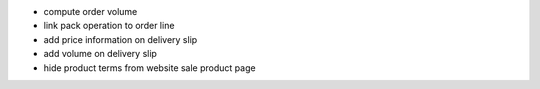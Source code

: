 
* compute order volume
* link pack operation to order line
* add price information on delivery slip
* add volume on delivery slip
* hide product terms from website sale product page
